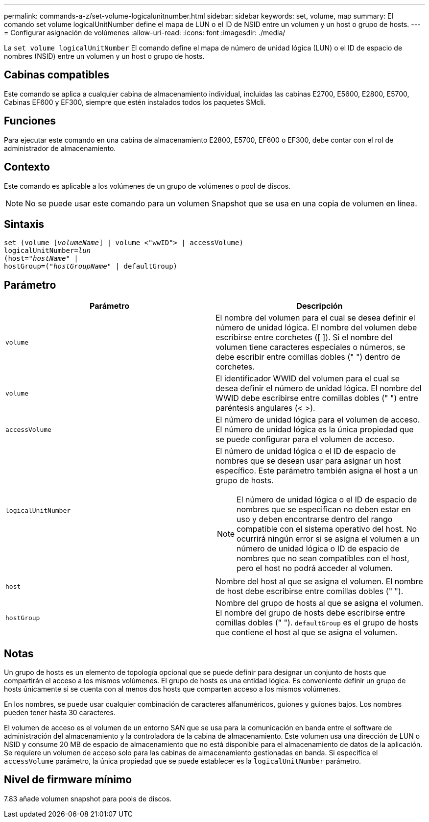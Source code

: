 ---
permalink: commands-a-z/set-volume-logicalunitnumber.html 
sidebar: sidebar 
keywords: set, volume, map 
summary: El comando set volume logicalUnitNumber define el mapa de LUN o el ID de NSID entre un volumen y un host o grupo de hosts. 
---
= Configurar asignación de volúmenes
:allow-uri-read: 
:icons: font
:imagesdir: ./media/


[role="lead"]
La `set volume logicalUnitNumber` El comando define el mapa de número de unidad lógica (LUN) o el ID de espacio de nombres (NSID) entre un volumen y un host o grupo de hosts.



== Cabinas compatibles

Este comando se aplica a cualquier cabina de almacenamiento individual, incluidas las cabinas E2700, E5600, E2800, E5700, Cabinas EF600 y EF300, siempre que estén instalados todos los paquetes SMcli.



== Funciones

Para ejecutar este comando en una cabina de almacenamiento E2800, E5700, EF600 o EF300, debe contar con el rol de administrador de almacenamiento.



== Contexto

Este comando es aplicable a los volúmenes de un grupo de volúmenes o pool de discos.

[NOTE]
====
No se puede usar este comando para un volumen Snapshot que se usa en una copia de volumen en línea.

====


== Sintaxis

[listing, subs="+macros"]
----
set (volume pass:quotes[[_volumeName_]] | volume <"wwID"> | accessVolume)
pass:quotes[logicalUnitNumber=_lun_]
pass:quotes[(host="_hostName_"] |
hostGroup=pass:quotes[("_hostGroupName_"] | defaultGroup)
----


== Parámetro

[cols="2*"]
|===
| Parámetro | Descripción 


 a| 
`volume`
 a| 
El nombre del volumen para el cual se desea definir el número de unidad lógica. El nombre del volumen debe escribirse entre corchetes ([ ]). Si el nombre del volumen tiene caracteres especiales o números, se debe escribir entre comillas dobles (" ") dentro de corchetes.



 a| 
`volume`
 a| 
El identificador WWID del volumen para el cual se desea definir el número de unidad lógica. El nombre del WWID debe escribirse entre comillas dobles (" ") entre paréntesis angulares (< >).



 a| 
`accessVolume`
 a| 
El número de unidad lógica para el volumen de acceso. El número de unidad lógica es la única propiedad que se puede configurar para el volumen de acceso.



 a| 
`logicalUnitNumber`
 a| 
El número de unidad lógica o el ID de espacio de nombres que se desean usar para asignar un host específico. Este parámetro también asigna el host a un grupo de hosts.

[NOTE]
====
El número de unidad lógica o el ID de espacio de nombres que se especifican no deben estar en uso y deben encontrarse dentro del rango compatible con el sistema operativo del host. No ocurrirá ningún error si se asigna el volumen a un número de unidad lógica o ID de espacio de nombres que no sean compatibles con el host, pero el host no podrá acceder al volumen.

====


 a| 
`host`
 a| 
Nombre del host al que se asigna el volumen. El nombre de host debe escribirse entre comillas dobles (" ").



 a| 
`hostGroup`
 a| 
Nombre del grupo de hosts al que se asigna el volumen. El nombre del grupo de hosts debe escribirse entre comillas dobles (" "). `defaultGroup` es el grupo de hosts que contiene el host al que se asigna el volumen.

|===


== Notas

Un grupo de hosts es un elemento de topología opcional que se puede definir para designar un conjunto de hosts que compartirán el acceso a los mismos volúmenes. El grupo de hosts es una entidad lógica. Es conveniente definir un grupo de hosts únicamente si se cuenta con al menos dos hosts que comparten acceso a los mismos volúmenes.

En los nombres, se puede usar cualquier combinación de caracteres alfanuméricos, guiones y guiones bajos. Los nombres pueden tener hasta 30 caracteres.

El volumen de acceso es el volumen de un entorno SAN que se usa para la comunicación en banda entre el software de administración del almacenamiento y la controladora de la cabina de almacenamiento. Este volumen usa una dirección de LUN o NSID y consume 20 MB de espacio de almacenamiento que no está disponible para el almacenamiento de datos de la aplicación. Se requiere un volumen de acceso solo para las cabinas de almacenamiento gestionadas en banda. Si especifica el `accessVolume` parámetro, la única propiedad que se puede establecer es la `logicalUnitNumber` parámetro.



== Nivel de firmware mínimo

7.83 añade volumen snapshot para pools de discos.

